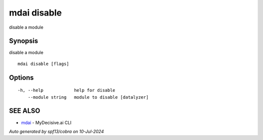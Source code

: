 .. _mdai_disable:

mdai disable
------------

disable a module

Synopsis
~~~~~~~~


disable a module

::

  mdai disable [flags]

Options
~~~~~~~

::

  -h, --help            help for disable
      --module string   module to disable [datalyzer]

SEE ALSO
~~~~~~~~

* `mdai <mdai.rst>`_ 	 - MyDecisive.ai CLI

*Auto generated by spf13/cobra on 10-Jul-2024*
